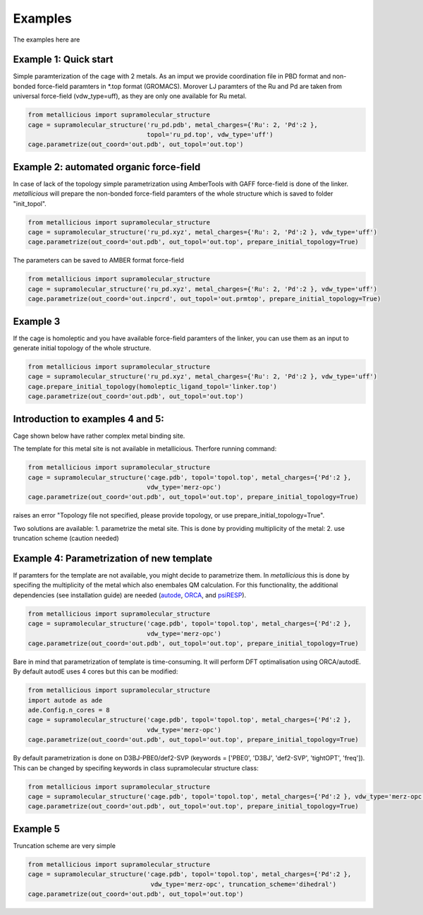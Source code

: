 Examples
=====

.. _examples:

The examples here are

Example 1: Quick start
------------

Simple paramterization of the cage with 2 metals. As an imput we provide coordination file in PBD format and non-bonded
force-field paramters in *.top format (GROMACS). Morover LJ paramters of the Ru and Pd are taken from universal force-field
(vdw_type=uff), as they are only one available for Ru metal.

.. code-block:: python

    from metallicious import supramolecular_structure
    cage = supramolecular_structure('ru_pd.pdb', metal_charges={'Ru': 2, 'Pd':2 },
                                    topol='ru_pd.top', vdw_type='uff')
    cage.parametrize(out_coord='out.pdb', out_topol='out.top')


Example 2: automated organic force-field
------------

In case of lack of the topology simple parametrization using AmberTools with GAFF force-field is done of the linker.
*metallicious* will prepare the non-bonded force-field paramters of the whole structure which is saved to folder "init_topol".

.. code-block:: python

    from metallicious import supramolecular_structure
    cage = supramolecular_structure('ru_pd.xyz', metal_charges={'Ru': 2, 'Pd':2 }, vdw_type='uff')
    cage.parametrize(out_coord='out.pdb', out_topol='out.top', prepare_initial_topology=True)

The parameters can be saved to AMBER format force-field

.. code-block:: python

    from metallicious import supramolecular_structure
    cage = supramolecular_structure('ru_pd.xyz', metal_charges={'Ru': 2, 'Pd':2 }, vdw_type='uff')
    cage.parametrize(out_coord='out.inpcrd', out_topol='out.prmtop', prepare_initial_topology=True)


Example 3
------------

If the cage is homoleptic and you have available force-field paramters of the linker, you can use them as an input to
generate initial topology of the whole structure.

.. code-block:: python

    from metallicious import supramolecular_structure
    cage = supramolecular_structure('ru_pd.xyz', metal_charges={'Ru': 2, 'Pd':2 }, vdw_type='uff')
    cage.prepare_initial_topology(homoleptic_ligand_topol='linker.top')
    cage.parametrize(out_coord='out.pdb', out_topol='out.top')

Introduction to examples 4 and 5:
------------
Cage shown below have rather complex metal binding site.

The template for this metal site is not available in metallicious. Therfore running command:

.. code-block:: python

    from metallicious import supramolecular_structure
    cage = supramolecular_structure('cage.pdb', topol='topol.top', metal_charges={'Pd':2 },
                                    vdw_type='merz-opc')
    cage.parametrize(out_coord='out.pdb', out_topol='out.top', prepare_initial_topology=True)

raises an error "Topology file not specified, please provide topology, or use prepare_initial_topology=True".

Two solutions are available:
1. parametrize the metal site. This is done by providing multiplicity of the metal:
2. use truncation scheme (caution needed)

Example 4: Parametrization of new template
------------

If paramters for the template are not available, you might decide to parametrize them. In *metallicious* this is done by
specifing the multiplicity of the metal which also enembales QM calculation. For this functionality, the additional
dependencies (see installation guide) are needed (`autode <https://github.com/duartegroup/autodE>`_, `ORCA <https://orcaforum.kofo.mpg.de/app.php/portal>`_, and `psiRESP <https://github.com/lilyminium/psiresp>`_).

.. code-block:: python

    from metallicious import supramolecular_structure
    cage = supramolecular_structure('cage.pdb', topol='topol.top', metal_charges={'Pd':2 },
                                    vdw_type='merz-opc')
    cage.parametrize(out_coord='out.pdb', out_topol='out.top', prepare_initial_topology=True)

Bare in mind that parametrization of template is time-consuming. It will perform DFT optimalisation using ORCA/autodE. By default autodE uses 4 cores but this can be modified:

.. code-block:: python

    from metallicious import supramolecular_structure
    import autode as ade
    ade.Config.n_cores = 8
    cage = supramolecular_structure('cage.pdb', topol='topol.top', metal_charges={'Pd':2 },
                                    vdw_type='merz-opc')
    cage.parametrize(out_coord='out.pdb', out_topol='out.top', prepare_initial_topology=True)

By default parametrization is done on D3BJ-PBE0/def2-SVP (keywords = ['PBE0', 'D3BJ', 'def2-SVP', 'tightOPT', 'freq']).
This can be changed by specifing keywords in class supramolecular structure class:

.. code-block:: python

    from metallicious import supramolecular_structure
    cage = supramolecular_structure('cage.pdb', topol='topol.top', metal_charges={'Pd':2 }, vdw_type='merz-opc', keywords= ['B3LYP', '6-31G*', 'tightOPT', 'freq'])
    cage.parametrize(out_coord='out.pdb', out_topol='out.top', prepare_initial_topology=True)


Example 5
------------

Truncation scheme are very simple

.. code-block:: python

    from metallicious import supramolecular_structure
    cage = supramolecular_structure('cage.pdb', topol='topol.top', metal_charges={'Pd':2 },
                                     vdw_type='merz-opc', truncation_scheme='dihedral')
    cage.parametrize(out_coord='out.pdb', out_topol='out.top')

